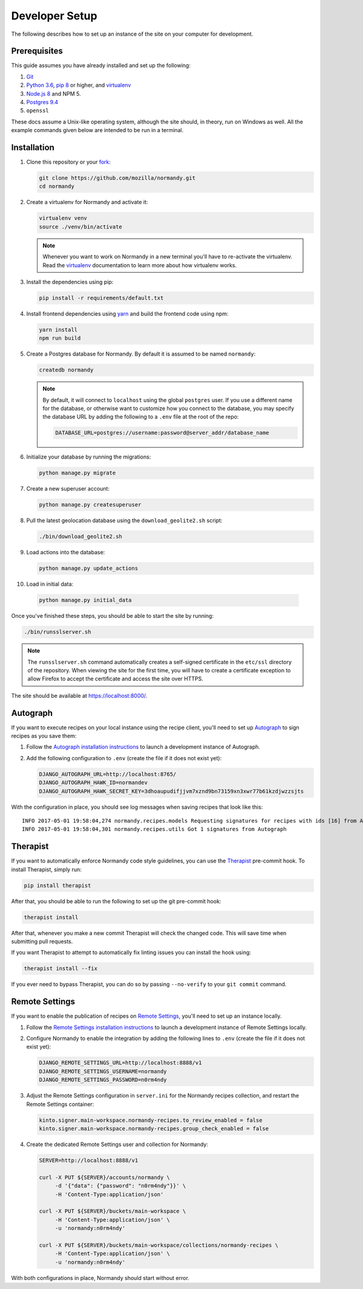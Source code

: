 Developer Setup
===============
The following describes how to set up an instance of the site on your
computer for development.

Prerequisites
-------------
This guide assumes you have already installed and set up the following:

1. Git_
2. `Python 3.6`_, `pip 8`_ or higher, and virtualenv_
3. `Node.js 8`_ and NPM 5.
4. `Postgres 9.4`_
5. ``openssl``

These docs assume a Unix-like operating system, although the site should, in
theory, run on Windows as well. All the example commands given below are
intended to be run in a terminal.

.. _Git: https://git-scm.com/
.. _Python 3.6: https://www.python.org/
.. _pip 8: https://pip.pypa.io/en/stable/
.. _Node.js 8: https://nodejs.org/en/
.. _virtualenv: https://virtualenv.pypa.io/en/latest/
.. _Postgres 9.4: http://www.postgresql.org/

Installation
------------
1. Clone this repository or your fork_:

   .. code-block:: bash

      git clone https://github.com/mozilla/normandy.git
      cd normandy

2. Create a virtualenv for Normandy and activate it:

   .. code-block:: bash

      virtualenv venv
      source ./venv/bin/activate

   .. note::

      Whenever you want to work on Normandy in a new terminal you'll have to
      re-activate the virtualenv. Read the virtualenv_ documentation to learn
      more about how virtualenv works.

3. Install the dependencies using pip:

   .. code-block:: bash

      pip install -r requirements/default.txt

   .. seealso::

      :ref:`pip-install-error`
         How to troubleshoot errors during ``pip install``.

4. Install frontend dependencies using yarn_
   and build the frontend code using npm:

   .. code-block:: bash

      yarn install
      npm run build

.. _yarn: https://yarnpkg.com/lang/en/docs/install/

5. Create a Postgres database for Normandy. By default it is assumed to be named
   ``normandy``:

   .. code-block:: bash

      createdb normandy

   .. note::

      By default, it will connect to ``localhost`` using the global ``postgres``
      user. If you use a different name for the database, or otherwise want to
      customize how you connect to the database, you may specify the database
      URL by adding the following to a ``.env`` file at the root of the repo:

      .. code-block:: ini

         DATABASE_URL=postgres://username:password@server_addr/database_name


6. Initialize your database by running the migrations:

   .. code-block:: bash

      python manage.py migrate

7. Create a new superuser account:

   .. code-block:: bash

      python manage.py createsuperuser

8. Pull the latest geolocation database using the ``download_geolite2.sh``
   script:

   .. code-block:: bash

      ./bin/download_geolite2.sh

9. Load actions into the database:

   .. code-block:: bash

      python manage.py update_actions

10. Load in initial data:

   .. code-block:: bash

      python manage.py initial_data

Once you've finished these steps, you should be able to start the site by
running:

.. code-block:: bash

   ./bin/runsslserver.sh

.. note::

   The ``runsslserver.sh`` command automatically creates a self-signed
   certificate in the ``etc/ssl`` directory of the repository. When viewing the
   site for the first time, you will have to create a certificate exception to
   allow Firefox to accept the certificate and access the site over HTTPS.

The site should be available at https://localhost:8000/.

.. _fork: http://help.github.com/fork-a-repo/
.. _issue: https://bugs.python.org/issue18378

Autograph
---------
If you want to execute recipes on your local instance using the recipe
client, you'll need to set up Autograph_ to sign recipes as you save them:

1. Follow the `Autograph installation instructions`_ to launch a development
   instance of Autograph.

2. Add the following configuration to ``.env`` (create the file
   if it does not exist yet):

   .. code-block:: ini

      DJANGO_AUTOGRAPH_URL=http://localhost:8765/
      DJANGO_AUTOGRAPH_HAWK_ID=normandev
      DJANGO_AUTOGRAPH_HAWK_SECRET_KEY=3dhoaupudifjjvm7xznd9bn73159xn3xwr77b61kzdjwzzsjts

With the configuration in place, you should see log messages when saving recipes
that look like this::

   INFO 2017-05-01 19:58:04,274 normandy.recipes.models Requesting signatures for recipes with ids [16] from Autograph
   INFO 2017-05-01 19:58:04,301 normandy.recipes.utils Got 1 signatures from Autograph

.. _Autograph: https://github.com/mozilla-services/autograph
.. _Autograph installation instructions: https://github.com/mozilla-services/autograph#installation

.. _therapist-install:

Therapist
---------
If you want to automatically enforce Normandy code style guidelines, you can
use the `Therapist`_ pre-commit hook. To install Therapist, simply run:

.. code-block:: bash

      pip install therapist

After that, you should be able to run
the following to set up the git pre-commit hook:

.. code-block:: bash

      therapist install

After that, whenever you make a new commit Therapist will check the changed
code. This will save time when submitting pull requests.

If you want Therapist to attempt to automatically fix linting issues you can
install the hook using:

.. code-block:: bash

      therapist install --fix

If you ever need to bypass Therapist, you can do so by passing
``--no-verify`` to your ``git commit`` command.

.. _Therapist: http://therapist.readthedocs.io/en/latest/overview.html

.. _remote-settings-install:

Remote Settings
---------------
If you want to enable the publication of recipes on `Remote Settings`_, you'll need to set up
an instance locally.

1. Follow the `Remote Settings installation instructions`_ to launch a development
   instance of Remote Settings locally.

2. Configure Normandy to enable the integration by adding the following lines
   to ``.env`` (create the file if it does not exist yet):

   .. code-block:: ini

      DJANGO_REMOTE_SETTINGS_URL=http://localhost:8888/v1
      DJANGO_REMOTE_SETTINGS_USERNAME=normandy
      DJANGO_REMOTE_SETTINGS_PASSWORD=n0rm4ndy

3. Adjust the Remote Settings configuration in ``server.ini`` for the Normandy
   recipes collection, and restart the Remote Settings container:

   .. code-block:: ini

      kinto.signer.main-workspace.normandy-recipes.to_review_enabled = false
      kinto.signer.main-workspace.normandy-recipes.group_check_enabled = false

4. Create the dedicated Remote Settings user and collection for Normandy:

   .. code-block:: bash

      SERVER=http://localhost:8888/v1

      curl -X PUT ${SERVER}/accounts/normandy \
           -d '{"data": {"password": "n0rm4ndy"}}' \
           -H 'Content-Type:application/json'

      curl -X PUT ${SERVER}/buckets/main-workspace \
           -H 'Content-Type:application/json' \
           -u 'normandy:n0rm4ndy'

      curl -X PUT ${SERVER}/buckets/main-workspace/collections/normandy-recipes \
           -H 'Content-Type:application/json' \
           -u 'normandy:n0rm4ndy'

With both configurations in place, Normandy should start without error.

.. seealso::

   The :ref:`documentation section dedicated to Remote Settings <remote-settings>`

.. _Remote Settings: https://remote-settings.readthedocs.io
.. _Remote Settings installation instructions: https://remote-settings.readthedocs.io/en/latest/tutorial-local-server.html
